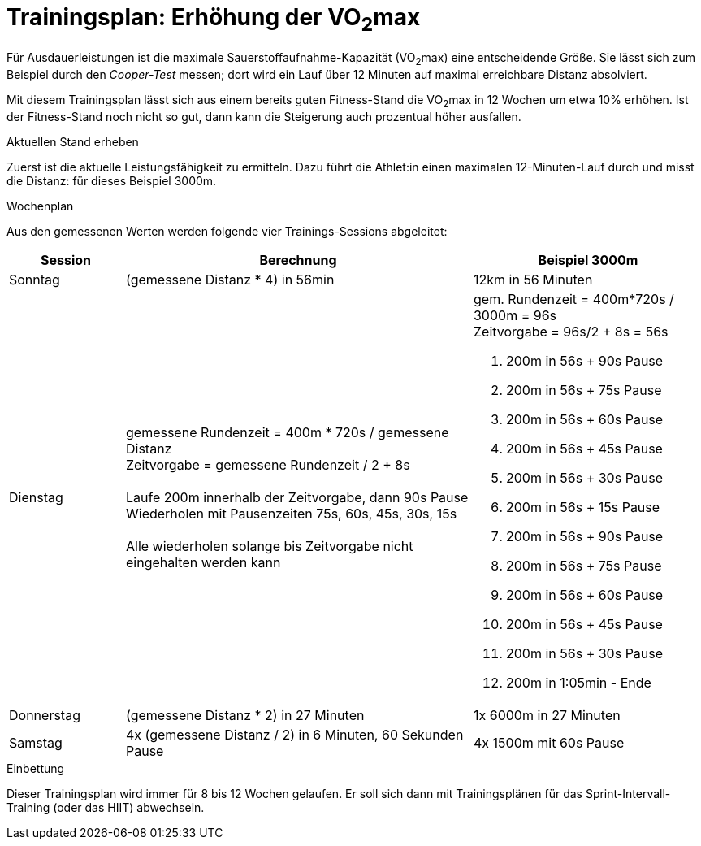 = Trainingsplan: Erhöhung der VO~2~max

Für Ausdauerleistungen ist die maximale Sauerstoffaufnahme-Kapazität (VO~2~max) eine entscheidende Größe. Sie lässt sich zum Beispiel durch den _Cooper-Test_ messen; dort wird ein Lauf über 12 Minuten auf maximal erreichbare Distanz absolviert.

Mit diesem Trainingsplan lässt sich aus einem bereits guten Fitness-Stand die VO~2~max in 12 Wochen um etwa 10% erhöhen. Ist der Fitness-Stand noch nicht so gut, dann kann die Steigerung auch prozentual höher ausfallen.

.Aktuellen Stand erheben

Zuerst ist die aktuelle Leistungsfähigkeit zu ermitteln. Dazu führt die Athlet:in einen maximalen 12-Minuten-Lauf durch und misst die Distanz: für dieses Beispiel 3000m.

.Wochenplan

Aus den gemessenen Werten werden folgende vier Trainings-Sessions abgeleitet:

[cols="1,3,2"]
|===
|Session|Berechnung|Beispiel 3000m

|Sonntag
|(gemessene Distanz * 4) in 56min
|12km in 56 Minuten

|Dienstag
|gemessene Rundenzeit = 400m * 720s / gemessene Distanz +
Zeitvorgabe = gemessene Rundenzeit / 2  + 8s +
 +
Laufe 200m innerhalb der Zeitvorgabe, dann 90s Pause +
Wiederholen mit Pausenzeiten 75s, 60s, 45s, 30s, 15s +
 +
Alle wiederholen solange bis Zeitvorgabe nicht eingehalten werden kann
a|
gem. Rundenzeit = 400m*720s / 3000m = 96s +
Zeitvorgabe = 96s/2 + 8s = 56s +

1. 200m in 56s + 90s Pause
2. 200m in 56s + 75s Pause
3. 200m in 56s + 60s Pause
4. 200m in 56s + 45s Pause
5. 200m in 56s + 30s Pause
6. 200m in 56s + 15s Pause
7. 200m in 56s + 90s Pause
8. 200m in 56s + 75s Pause
9. 200m in 56s + 60s Pause
10. 200m in 56s + 45s Pause
11. 200m in 56s + 30s Pause
12. 200m in 1:05min - Ende

|Donnerstag
|(gemessene Distanz * 2) in 27 Minuten
|1x 6000m in 27 Minuten

|Samstag
|4x (gemessene Distanz / 2) in 6 Minuten, 60 Sekunden Pause
|4x 1500m mit 60s Pause
|===

.Einbettung

Dieser Trainingsplan wird immer für 8 bis 12 Wochen gelaufen. Er soll sich dann mit Trainingsplänen für das Sprint-Intervall-Training (oder das HIIT) abwechseln.
